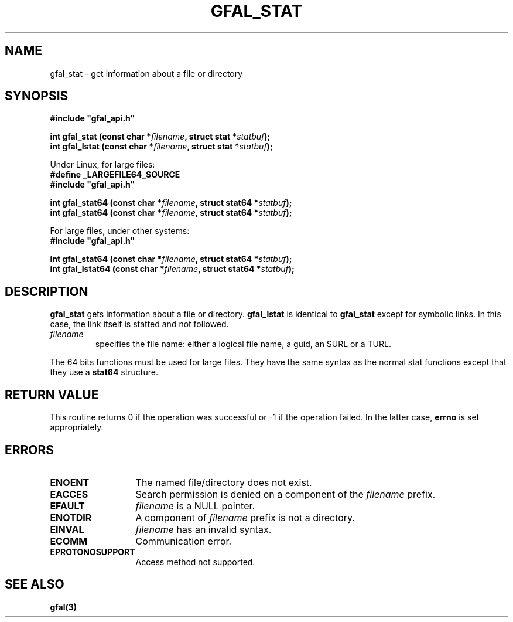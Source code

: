 .\" @(#)$RCSfile: gfal_stat.man,v $ $Revision: 1.1.1.1 $ $Date: 2003/11/19 12:56:29 $ CERN Jean-Philippe Baud
.\" Copyright (C) 2003 by CERN
.\" All rights reserved
.\"
.TH GFAL_STAT 3 "$Date: 2003/11/19 12:56:29 $" GFAL "Library Functions"
.SH NAME
gfal_stat \- get information about a file or directory
.SH SYNOPSIS
\fB#include "gfal_api.h"\fR
.sp
.BI "int gfal_stat (const char *" filename ,
.BI "struct stat *" statbuf );
.br
.BI "int gfal_lstat (const char *" filename ,
.BI "struct stat *" statbuf );
.sp
Under Linux, for large files:
.br
.B #define _LARGEFILE64_SOURCE
.br
\fB#include "gfal_api.h"\fR
.sp
.BI "int gfal_stat64 (const char *" filename ,
.BI "struct stat64 *" statbuf );
.br
.BI "int gfal_stat64 (const char *" filename ,
.BI "struct stat64 *" statbuf );
.sp
For large files, under other systems:
.br
\fB#include "gfal_api.h"\fR
.sp
.BI "int gfal_stat64 (const char *" filename ,
.BI "struct stat64 *" statbuf );
.br
.BI "int gfal_lstat64 (const char *" filename ,
.BI "struct stat64 *" statbuf );
.SH DESCRIPTION
.B gfal_stat
gets information about a file or directory.
.B gfal_lstat
is identical to
.B gfal_stat
except for symbolic links. In this case, the link itself is statted and not
followed.
.TP
.I filename
specifies the file name: either a logical file name, a guid, an SURL or a TURL.
.LP
The 64 bits functions must be used for large files. They have the same syntax as
the normal stat functions except that they use a
.B stat64
structure.
.SH RETURN VALUE
This routine returns 0 if the operation was successful or -1 if the operation
failed. In the latter case,
.B errno
is set appropriately.
.SH ERRORS
.TP 1.3i
.B ENOENT
The named file/directory does not exist.
.TP
.B EACCES
Search permission is denied on a component of the
.I filename
prefix.
.TP
.B EFAULT
.I filename
is a NULL pointer.
.TP
.B ENOTDIR
A component of
.I filename
prefix is not a directory.
.TP
.B EINVAL
.I filename
has an invalid syntax.
.TP
.B ECOMM
Communication error.
.TP
.B EPROTONOSUPPORT
Access method not supported.
.SH SEE ALSO
.B gfal(3)
